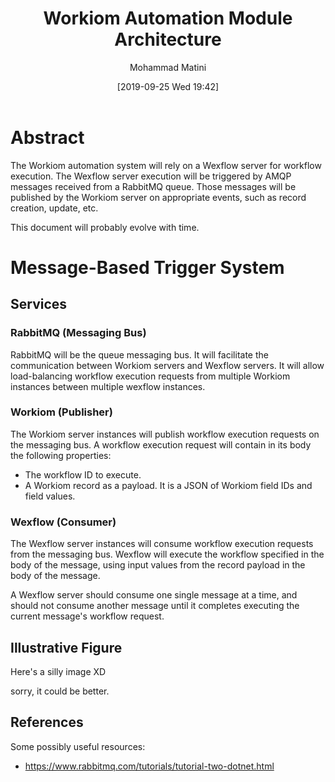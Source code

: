 #+TITLE: Workiom Automation Module Architecture
#+AUTHOR: Mohammad Matini
#+EMAIL: mohammad.matini@outlook.com
#+DATE: [2019-09-25 Wed 19:42]

* Abstract
  The Workiom automation system will rely on a Wexflow server for workflow
  execution. The Wexflow server execution will be triggered by AMQP messages
  received from a RabbitMQ queue. Those messages will be published by the
  Workiom server on appropriate events, such as record creation, update,
  etc.

  This document will probably evolve with time.

* Message-Based Trigger System
** Services
*** RabbitMQ (Messaging Bus)
    RabbitMQ will be the queue messaging bus. It will facilitate the
    communication between Workiom servers and Wexflow servers. It will allow
    load-balancing workflow execution requests from multiple Workiom
    instances between multiple wexflow instances.

*** Workiom (Publisher)
    The Workiom server instances will publish workflow execution requests on
    the messaging bus. A workflow execution request will contain in its body
    the following properties:
    - The workflow ID to execute.
    - A Workiom record as a payload. It is a JSON of Workiom field IDs and
      field values.

*** Wexflow (Consumer)
    The Wexflow server instances will consume workflow execution requests
    from the messaging bus. Wexflow will execute the workflow specified in
    the body of the message, using input values from the record payload in
    the body of the message.

    A Wexflow server should consume one single message at a time, and should
    not consume another message until it completes executing the current
    message's workflow request.
  
** Illustrative Figure

   Here's a silly image XD

   [[file:workiom-automation.png]]

   sorry, it could be better.

** References
   Some possibly useful resources:
   - https://www.rabbitmq.com/tutorials/tutorial-two-dotnet.html

